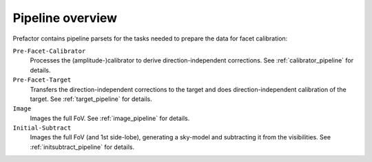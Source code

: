 .. _pipeline_overview:

Pipeline overview
=================

Prefactor contains pipeline parsets for the tasks needed to prepare the data for facet calibration:

``Pre-Facet-Calibrator``
    Processes the (amplitude-)calibrator to derive direction-independent corrections. See :ref:`calibrator_pipeline` for details.
``Pre-Facet-Target``
    Transfers the direction-independent corrections to the target and does direction-independent calibration of the target. See :ref:`target_pipeline` for details.
``Image``
    Images the full FoV. See :ref:`image_pipeline` for details.
``Initial-Subtract``
    Images the full FoV (and 1st side-lobe), generating a sky-model and subtracting it from the visibilities. See :ref:`initsubtract_pipeline` for details.
